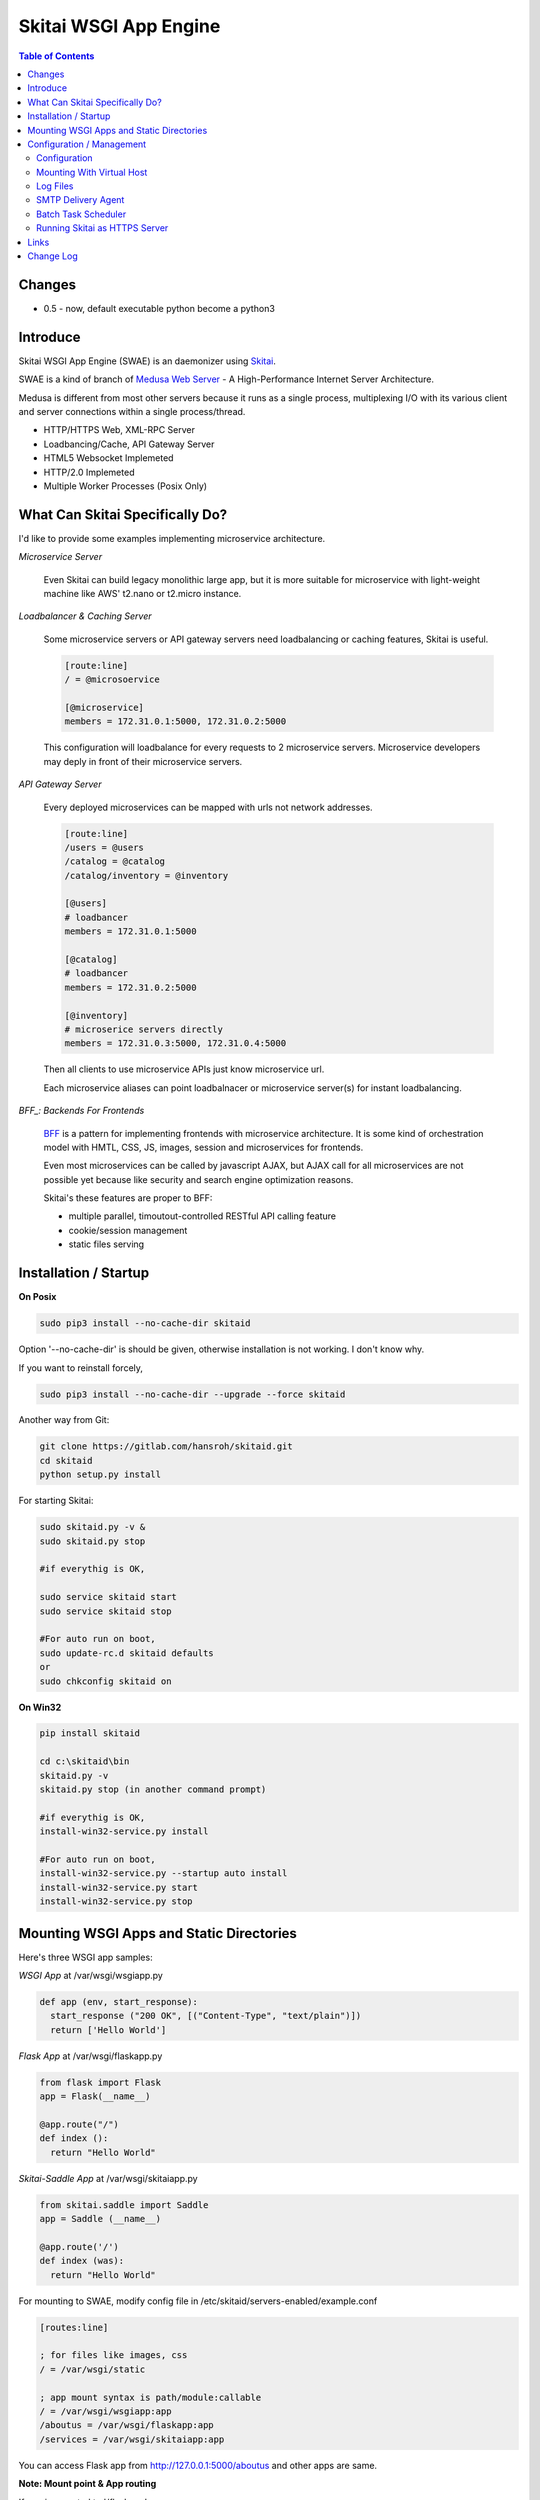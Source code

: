 ======================
Skitai WSGI App Engine
======================

.. contents:: Table of Contents


Changes
========

- 0.5 - now, default executable python become a python3


Introduce
===========

Skitai WSGI App Engine (SWAE) is an daemonizer using Skitai_.

SWAE is a kind of branch of `Medusa Web Server`__ - A High-Performance Internet Server Architecture.

Medusa is different from most other servers because it runs as a single process, multiplexing I/O with its various client and server connections within a single process/thread.

- HTTP/HTTPS Web, XML-RPC Server
- Loadbancing/Cache, API Gateway Server
- HTML5 Websocket Implemeted
- HTTP/2.0 Implemeted
- Multiple Worker Processes (Posix Only)

.. __: http://www.nightmare.com/medusa/medusa.html


What Can Skitai Specifically Do?
=================================

I'd like to provide some examples implementing microservice architecture.

*Microservice Server*

  Even Skitai can build legacy monolithic large app, but it is more suitable for microservice with light-weight machine like AWS' t2.nano or t2.micro instance.

*Loadbalancer & Caching Server*

  Some microservice servers or API gateway servers need loadbalancing or caching features, Skitai is useful.
  
  .. code-block:: bash
  
    [route:line]
    / = @microsoervice

    [@microservice]
    members = 172.31.0.1:5000, 172.31.0.2:5000
    
  This configuration will loadbalance for every requests to 2 microservice servers. Microservice developers may deply in front of their microservice servers.

*API Gateway Server*
  
  Every deployed microservices can be mapped with urls not network addresses.
  
  .. code-block:: bash
  
    [route:line]
    /users = @users
    /catalog = @catalog
    /catalog/inventory = @inventory

    [@users]
    # loadbancer
    members = 172.31.0.1:5000
    
    [@catalog]
    # loadbancer
    members = 172.31.0.2:5000
    
    [@inventory]
    # microserice servers directly
    members = 172.31.0.3:5000, 172.31.0.4:5000
  
  Then all clients to use microservice APIs just know microservice url.
  
  Each microservice aliases can point loadbalnacer or microservice server(s) for instant loadbalancing.

*BFF_: Backends For Frontends*

  BFF_ is a pattern for implementing frontends with microservice architecture. It is some kind of orchestration model with HMTL, CSS, JS, images, session and microservices for frontends.
  
  Even most microservices can be called by javascript AJAX, but AJAX call for all microservices are not possible yet because like security and search engine optimization reasons. 
  
  Skitai's these features are proper to BFF:
  
  - multiple parallel, timoutout-controlled RESTful API calling feature
  - cookie/session management
  - static files serving


.. _BFF: http://samnewman.io/patterns/architectural/bff/


Installation / Startup
=========================

**On Posix**

.. code-block:: bash

    sudo pip3 install --no-cache-dir skitaid
    
Option '--no-cache-dir' is should be given, otherwise installation is not working. I don't know why.

If you want to reinstall forcely,

.. code-block:: bash

    sudo pip3 install --no-cache-dir --upgrade --force skitaid


Another way from Git:

.. code-block:: bash

    git clone https://gitlab.com/hansroh/skitaid.git
    cd skitaid
    python setup.py install

For starting Skitai:

.. code-block:: bash
  
    sudo skitaid.py -v &
    sudo skitaid.py stop

    #if everythig is OK,
    
    sudo service skitaid start
    sudo service skitaid stop
    
    #For auto run on boot,
    sudo update-rc.d skitaid defaults
    or
    sudo chkconfig skitaid on


**On Win32**

.. code-block:: bash

    pip install skitaid
    
    cd c:\skitaid\bin
    skitaid.py -v
    skitaid.py stop (in another command prompt)
    
    #if everythig is OK,    
    install-win32-service.py install
    
    #For auto run on boot,
    install-win32-service.py --startup auto install    
    install-win32-service.py start
    install-win32-service.py stop
    

Mounting WSGI Apps and Static Directories
===========================================

Here's three WSGI app samples:

*WSGI App* at /var/wsgi/wsgiapp.py

.. code:: python
  
  def app (env, start_response):
    start_response ("200 OK", [("Content-Type", "text/plain")])
    return ['Hello World']


*Flask App* at /var/wsgi/flaskapp.py

.. code:: python

  from flask import Flask  
  app = Flask(__name__)  
  
  @app.route("/")
  def index ():	 
    return "Hello World"


*Skitai-Saddle App* at /var/wsgi/skitaiapp.py

.. code:: python

  from skitai.saddle import Saddle  
  app = Saddle (__name__)
  
  @app.route('/')
  def index (was):	 
    return "Hello World"

For mounting to SWAE, modify config file in /etc/skitaid/servers-enabled/example.conf

.. code:: python
  
  [routes:line]
  
  ; for files like images, css
  / = /var/wsgi/static
  
  ; app mount syntax is path/module:callable
  / = /var/wsgi/wsgiapp:app
  /aboutus = /var/wsgi/flaskapp:app
  /services = /var/wsgi/skitaiapp:app
  
You can access Flask app from http://127.0.0.1:5000/aboutus and other apps are same.


**Note: Mount point & App routing**

If app is mounted to '/flaskapp',

.. code:: python
   
  from flask import Flask    
  app = Flask (__name__)       
  
  @app.route ("/hello")
  def hello ():
    return "Hello"

Above /hello can called, http://127.0.0.1:5000/flaskapp/hello

Also app should can handle mount point. 
In case Flask, it seems 'url_for' generate url by joining with env["SCRIPT_NAME"] and route point, so it's not problem. Skitai-Saddle can handle obiously. But I don't know other WSGI middle wares will work properly.


Configuration / Management
============================================

Now let's move on to new subject about server configuration amd mainternance.

Configuration
--------------

Configuration files are located in '/etc/skitaid/servers-enabled/\*.conf', and on win32, 'c:\\skitaid\\etc\\servers-enabled/\*.conf'.

Basic configuration is relatively simple, so refer commets of config file. Current config file like this:

.. code:: python

  [server]
  threads = 4
  processes = 2
  ip = 127.0.0.1
  port = 5000
  name = 
  
  [ssl]
  enable_ssl = no
  certfile = server.pem
  keyfile = server.key
  passphrase = 
 
  [tunefactors]
  static_max_age = 300
  response_timeout = 10
  keep_alive = 10
  num_result_cache_max = 200
  
  [proxypass]
  cache_memory = 8
  cache_disk = 0
    
  [routes:line]
  / = /var/wsgi/example/static
  / = /var/wsgi/example/webapp
  /about = @python
  
  [@python]
  ssl = yes
  members = www.python.org:443
  
  [@sqlite3]
  type = sqlite3
  members = /var/wsgi/example/resources/sqlite3.db


Here's configs required your carefulness.

- ip: default is 127.0.0.1 then you can only access to server via 127.0.0.1. If you want to access via public IP, set 0.0.0.0
- processes: number of workers but on Win32, only 1 is valid
- threads: generally not up to 4 per CPU. If set to 0, Skitai run with entirely single thread. so be careful if your WSGI function takes long time or possibly will be delayed by blocking operation.
- num_result_cache_max: number of cache for HTTP/RPC/DBMS results
- response_timeout: transfer delay timeout caused by network problem


Mounting With Virtual Host
-----------------------------

*New in version 0.10.5*

App can be mounted with virtual host.

.. code-block:: bash

  [routes:line]
 
  / = /home/user/www/static
  / = /home/user/www/wsig:app
  
  
  # exactly matching host  
  @ www.mydomain.com mydomain.com 
     
  / = /home/user/mydomain.www/static
  /service = /home/user/mydomain.www/wsgi:app
  
  
  # matched *.mydomain.com include mydomain.com
  @ .mydomain.com
  
  / = home/user/mydomain.any/static 
  / = home/user/mydomain.any/wsgi:app 


  # matched *.mydomain2.com except mydomain2.com
  @ *.mydomain.com
  
  / = home/user/mydomain2.any/static 
  / = home/user/mydomain2.any/wsgi:app 


As a result, the app location '/home/user/mydomain.www/wsgi.py' is mounted to 'www.mydomain.com/service' and 'mydomain.com/service'.


Log Files
-----------

If Skitai run with skitaid.py, there're several processes will be created.

Sample ps command's result is:

.. code-block:: bash

  ubuntu:~/skitai$ ps -ef | grep skitaid
  root     19146 19145  0 Mar03 pts/0    00:00:11 /usr/bin/python /usr/local/bin/skitaid.py
  root     19147 19146  0 Mar03 pts/0    00:00:05 /usr/bin/python /usr/local/bin/skitaid-smtpda.py
  root     19148 19146  0 Mar03 pts/0    00:00:03 /usr/bin/python /usr/local/bin/skitaid-cron.py
  root     19150 19146  0 Mar03 pts/0    00:00:00 /usr/bin/python /usr/local/bin/skitaid-instance.py --conf=example

- /usr/local/bin/skitaid.py : Skitaid Daemon manages all Skitais sub processes
- /usr/local/bin/skitaid-instance.py : Skitai Instance with example.conf
- /usr/local/bin/skitaid-smtpda.py : SMTP Delivery Agent
- /usr/local/bin/skitaid-cron.py : Cron Agent

Skitai Daemon log file is located at:

- posix:  /var/log/skitaid/skitaid.log
- win32: c:\\skitaid\\log\\skitaid.log

To view latest 16Kb log,

  skitaid.py log

SMTP Delivery Agent log is located at:

- posix:  /var/log/skitaid/daemons/smtpda/smtpda.log
- win32: c:\\skitaid\\log\\daemons\\smtpda\\smtpda.log
- skitaid.py -f smtpda log

Cron Agent log is located at:

- posix:  /var/log/skitaid/daemons/cron/cron.log
- win32: c:\\skitaid\\log\\daemons\\cron\\cron.log
- skitaid.py -f cron log


If Skitai App Engine Instances config file is 'example.conf', log file located at:

- posix:  /var/log/skitaid/instances/example/[server|request|app].log
- win32: c:\\skitaid\\log\\instances\\example\\[server|request|app].log
- skitaid.py -f cron -s [server|request|app] log

To view lateset log, 

.. code:: python

  skitaid.py -f example log

Above log is like this:

.. code:: python
  
  2016.03.03 03:37:41 [info] called index
  2016.03.03 03:37:41 [error] exception occured
  2016.03.03 03:37:41 [expt:bp1] <type 'exceptions.TypeError'>\
    index() got an unexpected keyword argument 't'\
    [/skitai/saddle/wsgi_executor.py|chained_exec|51]
  2016.03.03 03:37:41 [info] done index


SMTP Delivery Agent
--------------------

e-Mail sending service is executed seperated system process not threading. Every e-mail is temporary save to file system, e-Mail delivery process check new mail and will send. So there's possibly some delay time.

You can send e-Mail in your app like this:

.. code:: python

    # email delivery service
    e = was.email (subject, snd, rcpt)
    e.set_smtp ("127.0.0.1:465", "username", "password", ssl = True)
    e.add_text ("Hello World<div><img src='cid:ID_A'></div>", "text/html")
    e.add_attachment (r"001.png", cid="ID_A")
    e.send ()

With asynchronous email delivery service, can add default SMTP Server config to skitaid.conf (/etc/skitaid/skitaid.conf or c:\skitaid\etc\skitaid.conf).
If it is configured, you can skip e.set_smtp(). But be careful for keeping your smtp password.

.. code:: python

    [smtpda]
    smtpserver = 127.0.0.1:25
    user = 
    password = 
    ssl = no
    max_retry = 10
    undelivers_keep_max_days = 30

Log file is located at /var/log/skitaid/daemons/smtpda/smtpda.log or c:\skitaid\log\daemons\smtpda\smtpda.log



Batch Task Scheduler
-----------------------

*New in version 0.14.5*

Sometimes app need batch tasks for minimum response time to clients. At this situateion, you can use taks scheduling tool of OS - cron, taks scheduler - or can use Skitai's batch task scheduling service for consistent app management. for this, add jobs configuration to skitaid.conf (/etc/skitaid/skitaid.conf or c:\\skitaid\\etc\\skitaid.conf) like this.

.. code:: python

  [crontab:line]
  
  */2 */2 * * * /home/apps/monitor.py  > /home/apps/monitor.log 2>&1
  9 2/12 * * * /home/apps/remove_pended_files.py > /dev/null 2>&1

Taks configuarion is same with posix crontab.

Cron log file is located at /var/log/skitaid/daemons/cron/cron.log or c:\skitaid\log\daemons\cron\cron.log


Running Skitai as HTTPS Server
---------------------------------

Simply config your certification files to config file (ex. /etc/skitaid/servers-enabled/example.conf). 

.. code:: python

  [ssl]
  ssl = no
  certfile = server.pem
  keyfile = server.key
  passphrase = fatalbug

To genrate self-signed certification file:

.. code:: python

    openssl req -new -newkey rsa:2048 -x509 -keyout server.pem -out server.pem -days 365 -nodes
    
For more detail please read README.txt in /etc/skitaid/certifications/README.txt


**Note For Win32 Python 3 Users**

Change python key value to like `c:\\python34\\python.exe` in c:\\skitaid\\etc\\skitaid.conf.


**Skitai with Nginx / Squid**

From version 0.10.5, Skitai supports virtual hosting itself, but there're so many other reasons using with reverse proxy servers.

Here's some helpful sample works for virtual hosting using Nginx / Squid.

If you want 2 different and totaly unrelated websites:

- www.jeans.com
- www.carsales.com

And make two config in /etc/skitaid/servers-enabled

- jeans.conf *using port 5000*
- carsales.conf *using port 5001*

Then you can reverse proxying using Nginx, Squid or many others.

Example Squid config file (squid.conf) is like this:

.. code:: python
    
    http_port 80 accel defaultsite=www.carsales.com
    
    cache_peer 192.168.1.100 parent 5000 0 no-query originserver name=jeans    
    acl jeans-domain dstdomain www.jeans.com
    http_access allow jeans-domain
    cache_peer_access jeans allow jeans-domain
    cache_peer_access jeans deny all
    
    cache_peer 192.168.1.100 parent 5001 0 no-query originserver name=carsales
    acl carsales-domain dstdomain www.carsales.com
    http_access allow carsales-domain
    cache_peer_access carsales allow carsales-domain
    cache_peer_access carsales deny all

For Nginx might be 2 config files (I'm not sure):

.. code:: python

    ; /etc/nginx/sites-enabled/jeans.com
    server {
	    listen 80;
	    server_name www.jeans.com;
      location / {
        proxy_pass http://192.168.1.100:5000;
      }
    }
    
    ; /etc/nginx/sites-enabled/carsales.com    
    server {
	    listen 80;
	    server_name www.carsales.com;
      location / {
        proxy_pass http://192.168.1.100:5001;
      }
    }


Links
======

- `GitLab Repository`_
- Bug Report: `GitLab issues`_

.. _`GitLab Repository`: https://gitlab.com/hansroh/skitaid
.. _`GitLab issues`: https://gitlab.com/hansroh/skitaid/issues
.. _Skitai: https://pypi.python.org/pypi/skitai


Change Log
==============
  
  0.4
  
  - Server configurration file is changed. You should change it
  - On posix installation, should give option --no-cache-dir

  0.3
  
  - Server configurration file is changed. You should change it
  - On posix installation, should give option --no-cache-dir
  
  0.1
  
  - seperated from Skitai_

  